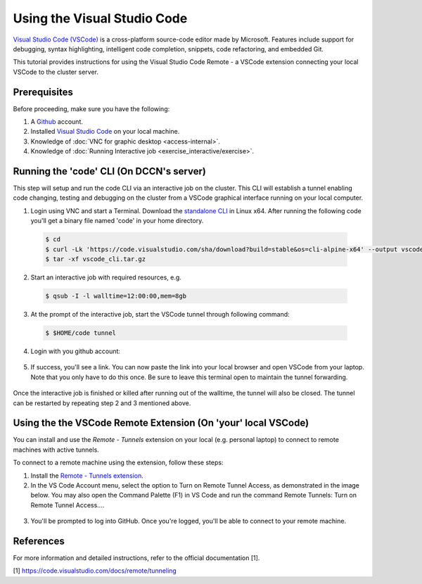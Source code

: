.. _ide_vscode:

Using the Visual Studio Code
****************************

`Visual Studio Code (VSCode) <https://code.visualstudio.com/docs/introvideos/basics>`_ is a cross-platform source-code editor made by Microsoft. Features include support for debugging, syntax highlighting, intelligent code completion, snippets, code refactoring, and embedded Git.

This tutorial provides instructions for using the Visual Studio Code Remote - a VSCode extension connecting your local VSCode to the cluster server.

Prerequisites
-------------
Before proceeding, make sure you have the following:

#. A `Github <https://github.com/login>`_ account.
#. Installed `Visual Studio Code <https://code.visualstudio.com/download>`_ on your local machine.
#. Knowledge of :doc:`VNC for graphic desktop <access-internal>`.
#. Knowledge of :doc:`Running Interactive job <exercise_interactive/exercise>`.

Running the 'code' CLI (On DCCN's server)
-----------------------------------------

This step will setup and run the code CLI via an interactive job on the cluster. This CLI will establish a tunnel enabling code changing, testing and debugging on the cluster from a VSCode graphical interface running on your local computer. 

1. Login using VNC and start a Terminal. Download the `standalone CLI <https://code.visualstudio.com/#alt-downloads>`_ in Linux x64. After running the following code you'll get a binary file named 'code' in your home directory.

  .. code-block:: bash

      $ cd
      $ curl -Lk 'https://code.visualstudio.com/sha/download?build=stable&os=cli-alpine-x64' --output vscode_cli.tar.gz
      $ tar -xf vscode_cli.tar.gz

  .. figure:: figures/vscode_download_cli.png
      :figwidth: 100%
      :align: center

2. Start an interactive job with required resources, e.g.

  .. code-block:: bash

      $ qsub -I -l walltime=12:00:00,mem=8gb

3. At the prompt of the interactive job, start the VSCode tunnel through following command:

  .. code-block:: bash

      $ $HOME/code tunnel

4. Login with you github account:

  .. figure:: figures/vscode_cli_login.png
      :figwidth: 100%
      :align: center

5. If success, you'll see a link. You can now paste the link into your local browser and open VSCode from your laptop. Note that you only have to do this once. Be sure to leave this terminal open to maintain the tunnel forwarding.

  .. figure:: figures/vscode_success_login.png
      :figwidth: 100%
      :align: center

Once the interactive job is finished or killed after running out of the walltime, the tunnel will also be closed.  The tunnel can be restarted by repeating step 2 and 3 mentioned above.

Using the the VSCode Remote Extension (On 'your' local VSCode)
--------------------------------------------------------------

You can install and use the `Remote - Tunnels` extension on your local (e.g. personal laptop) to connect to remote machines with active tunnels.

To connect to a remote machine using the extension, follow these steps:

1. Install the `Remote - Tunnels extension <https://marketplace.visualstudio.com/items?itemName=ms-vscode.remote-server>`_.

2. In the VS Code Account menu, select the option to Turn on Remote Tunnel Access, as demonstrated in the image below. You may also open the Command Palette (F1) in VS Code and run the command Remote Tunnels: Turn on Remote Tunnel Access....

  .. figure:: figures/vscode_turn_on_remote_tunnel.png
      :figwidth: 100%
      :align: center
   
3. You'll be prompted to log into GitHub. Once you're logged, you'll be able to connect to your remote machine.

References
----------
For more information and detailed instructions, refer to the official documentation [1].

[1] https://code.visualstudio.com/docs/remote/tunneling
